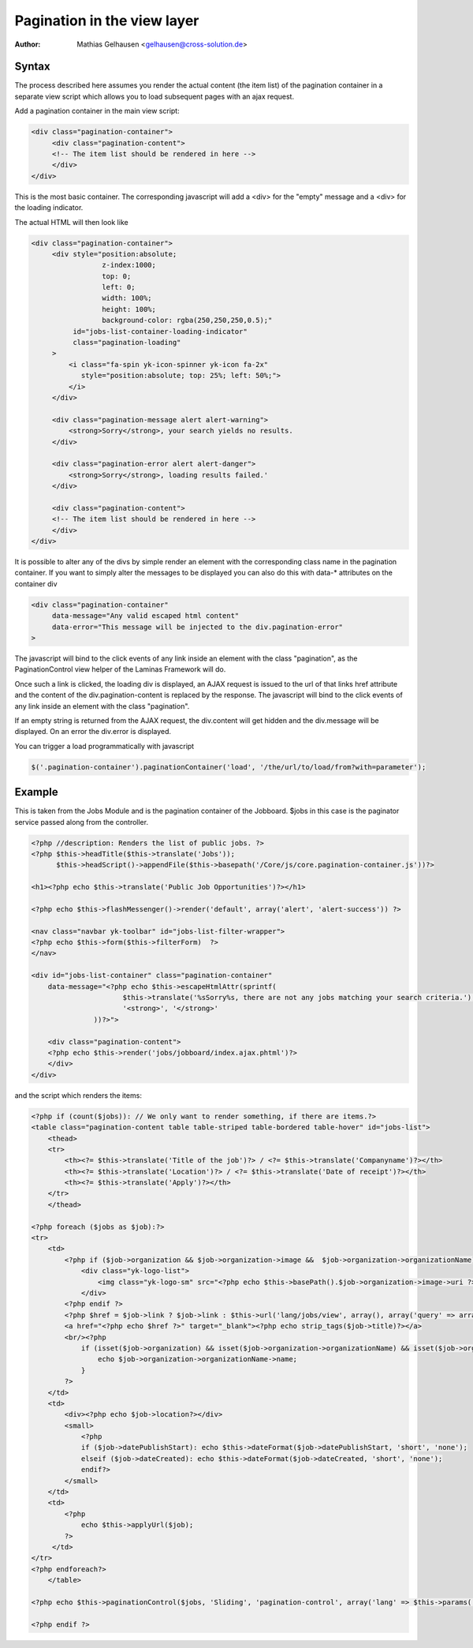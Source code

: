 .. index:: Core; Pagination; Views

Pagination in the view layer
****************************

:Author: Mathias Gelhausen <gelhausen@cross-solution.de>


Syntax
======

The process described here assumes you render the actual content (the item list) of the pagination container
in a separate view script which allows you to load subsequent pages with an ajax request.

Add a pagination container in the main view script:

.. code-block:: html

   <div class="pagination-container">
        <div class="pagination-content">
        <!-- The item list should be rendered in here -->
        </div>
   </div>


This is the most basic container. The corresponding javascript will add a <div> for the "empty" message and
a <div> for the loading indicator.

The actual HTML will then look like

.. code-block:: html

   <div class="pagination-container">
        <div style="position:absolute;
                    z-index:1000;
                    top: 0;
                    left: 0;
                    width: 100%;
                    height: 100%;
                    background-color: rgba(250,250,250,0.5);"
             id="jobs-list-container-loading-indicator"
             class="pagination-loading"
        >
            <i class="fa-spin yk-icon-spinner yk-icon fa-2x"
               style="position:absolute; top: 25%; left: 50%;">
            </i>
        </div>

        <div class="pagination-message alert alert-warning">
            <strong>Sorry</strong>, your search yields no results.
        </div>

        <div class="pagination-error alert alert-danger">
            <strong>Sorry</strong>, loading results failed.'
        </div>

        <div class="pagination-content">
        <!-- The item list should be rendered in here -->
        </div>
   </div>


It is possible to alter any of the divs by simple render an element with the corresponding class name in the
pagination container.
If you want to simply alter the messages to be displayed you can also do this with data-* attributes on the
container div

.. code-block:: html

    <div class="pagination-container"
         data-message="Any valid escaped html content"
         data-error="This message will be injected to the div.pagination-error"
    >

The javascript will bind to the click events of any link inside an element with the class "pagination", as the
PaginationControl view helper of the Laminas Framework will do.

Once such a link is clicked, the loading div is displayed, an AJAX request is issued to the url of that
links href attribute and the content of the div.pagination-content is replaced by the response.
The javascript will bind to the click events of any link inside an element with the class "pagination".

If an empty string is returned from the AJAX request, the div.content will get hidden and the div.message
will be displayed. On an error the div.error is displayed.

You can trigger a load programmatically with javascript

.. code-block:: javascript

   $('.pagination-container').paginationContainer('load', '/the/url/to/load/from?with=parameter');


Example
=======

This is taken from the Jobs Module and is the pagination container of the Jobboard.
$jobs in this case is the paginator service passed along from the controller.


.. code-block:: php

    <?php //description: Renders the list of public jobs. ?>
    <?php $this->headTitle($this->translate('Jobs'));
          $this->headScript()->appendFile($this->basepath('/Core/js/core.pagination-container.js'))?>

    <h1><?php echo $this->translate('Public Job Opportunities')?></h1>

    <?php echo $this->flashMessenger()->render('default', array('alert', 'alert-success')) ?>

    <nav class="navbar yk-toolbar" id="jobs-list-filter-wrapper">
    <?php echo $this->form($this->filterForm)  ?>
    </nav>

    <div id="jobs-list-container" class="pagination-container"
        data-message="<?php echo $this->escapeHtmlAttr(sprintf(
                          $this->translate('%sSorry%s, there are not any jobs matching your search criteria.'),
                          '<strong>', '</strong>'
                   ))?>">

        <div class="pagination-content">
        <?php echo $this->render('jobs/jobboard/index.ajax.phtml')?>
        </div>
    </div>

and the script which renders the items:

.. code-block:: php

    <?php if (count($jobs)): // We only want to render something, if there are items.?>
    <table class="pagination-content table table-striped table-bordered table-hover" id="jobs-list">
        <thead>
        <tr>
            <th><?= $this->translate('Title of the job')?> / <?= $this->translate('Companyname')?></th>
            <th><?= $this->translate('Location')?> / <?= $this->translate('Date of receipt')?></th>
            <th><?= $this->translate('Apply')?></th>
        </tr>
        </thead>

    <?php foreach ($jobs as $job):?>
    <tr>
        <td>
            <?php if ($job->organization && $job->organization->image &&  $job->organization->organizationName): ?>
                <div class="yk-logo-list">
                    <img class="yk-logo-sm" src="<?php echo $this->basePath().$job->organization->image->uri ?>">
                </div>
            <?php endif ?>
            <?php $href = $job->link ? $job->link : $this->url('lang/jobs/view', array(), array('query' => array('id' => $job->id)), true); ?>
            <a href="<?php echo $href ?>" target="_blank"><?php echo strip_tags($job->title)?></a>
            <br/><?php
                if (isset($job->organization) && isset($job->organization->organizationName) && isset($job->organization->organizationName->name)) {
                    echo $job->organization->organizationName->name;
                }
            ?>
        </td>
        <td>
            <div><?php echo $job->location?></div>
            <small>
                <?php
                if ($job->datePublishStart): echo $this->dateFormat($job->datePublishStart, 'short', 'none');
                elseif ($job->dateCreated): echo $this->dateFormat($job->dateCreated, 'short', 'none');
                endif?>
            </small>
        </td>
        <td>
            <?php
                echo $this->applyUrl($job);
            ?>
         </td>
    </tr>
    <?php endforeach?>
        </table>

    <?php echo $this->paginationControl($jobs, 'Sliding', 'pagination-control', array('lang' => $this->params('lang'), 'route' => 'lang/jobboard'));?>

    <?php endif ?>




